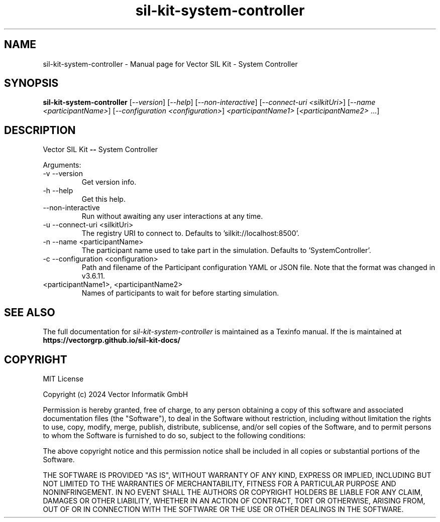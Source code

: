 .\" DO NOT MODIFY THIS FILE!  It was generated by help2man 1.49.1.
.TH sil-kit-system-controller "1" "February 2024" "sil-kit-system-controller" "User Commands"
.SH NAME
sil-kit-system-controller \- Manual page for Vector SIL Kit - System Controller
.SH SYNOPSIS
.B sil-kit-system-controller
[\fI\,--version\/\fR] [\fI\,--help\/\fR] [\fI\,--non-interactive\/\fR] [\fI\,--connect-uri <silkitUri>\/\fR] [\fI\,--name <participantName>\/\fR] [\fI\,--configuration <configuration>\/\fR] \fI\,<participantName1> \/\fR[\fI\,<participantName2> \/\fR...]
.SH DESCRIPTION
Vector SIL Kit \fB\-\-\fR System Controller
.PP
Arguments:
.IP "-v --version"
Get version info.
.IP "-h --help"
Get this help.
.IP "--non-interactive"
Run without awaiting any user interactions at any time.
.IP "-u --connect-uri <silkitUri>"
The registry URI to connect to. Defaults to 'silkit://localhost:8500'.
.IP "-n --name <participantName>"
The participant name used to take part in the simulation. Defaults to 'SystemController'.
.IP "-c --configuration <configuration>"
Path and filename of the Participant configuration YAML or JSON file. Note that the format was changed in v3.6.11.
.IP "<participantName1>, <participantName2>"
Names of participants to wait for before starting simulation.
.SH "SEE ALSO"
The full documentation for
.I sil-kit-system-controller
is maintained as a Texinfo manual.  If the
is maintained at
.B https://vectorgrp.github.io/sil-kit-docs/
.SH COPYRIGHT
MIT License

Copyright (c) 2024 Vector Informatik GmbH

Permission is hereby granted, free of charge, to any person obtaining
a copy of this software and associated documentation files (the
"Software"), to deal in the Software without restriction, including
without limitation the rights to use, copy, modify, merge, publish,
distribute, sublicense, and/or sell copies of the Software, and to
permit persons to whom the Software is furnished to do so, subject to
the following conditions:

The above copyright notice and this permission notice shall be
included in all copies or substantial portions of the Software.

THE SOFTWARE IS PROVIDED "AS IS", WITHOUT WARRANTY OF ANY KIND,
EXPRESS OR IMPLIED, INCLUDING BUT NOT LIMITED TO THE WARRANTIES OF
MERCHANTABILITY, FITNESS FOR A PARTICULAR PURPOSE AND
NONINFRINGEMENT. IN NO EVENT SHALL THE AUTHORS OR COPYRIGHT HOLDERS BE
LIABLE FOR ANY CLAIM, DAMAGES OR OTHER LIABILITY, WHETHER IN AN ACTION
OF CONTRACT, TORT OR OTHERWISE, ARISING FROM, OUT OF OR IN CONNECTION
WITH THE SOFTWARE OR THE USE OR OTHER DEALINGS IN THE SOFTWARE.
